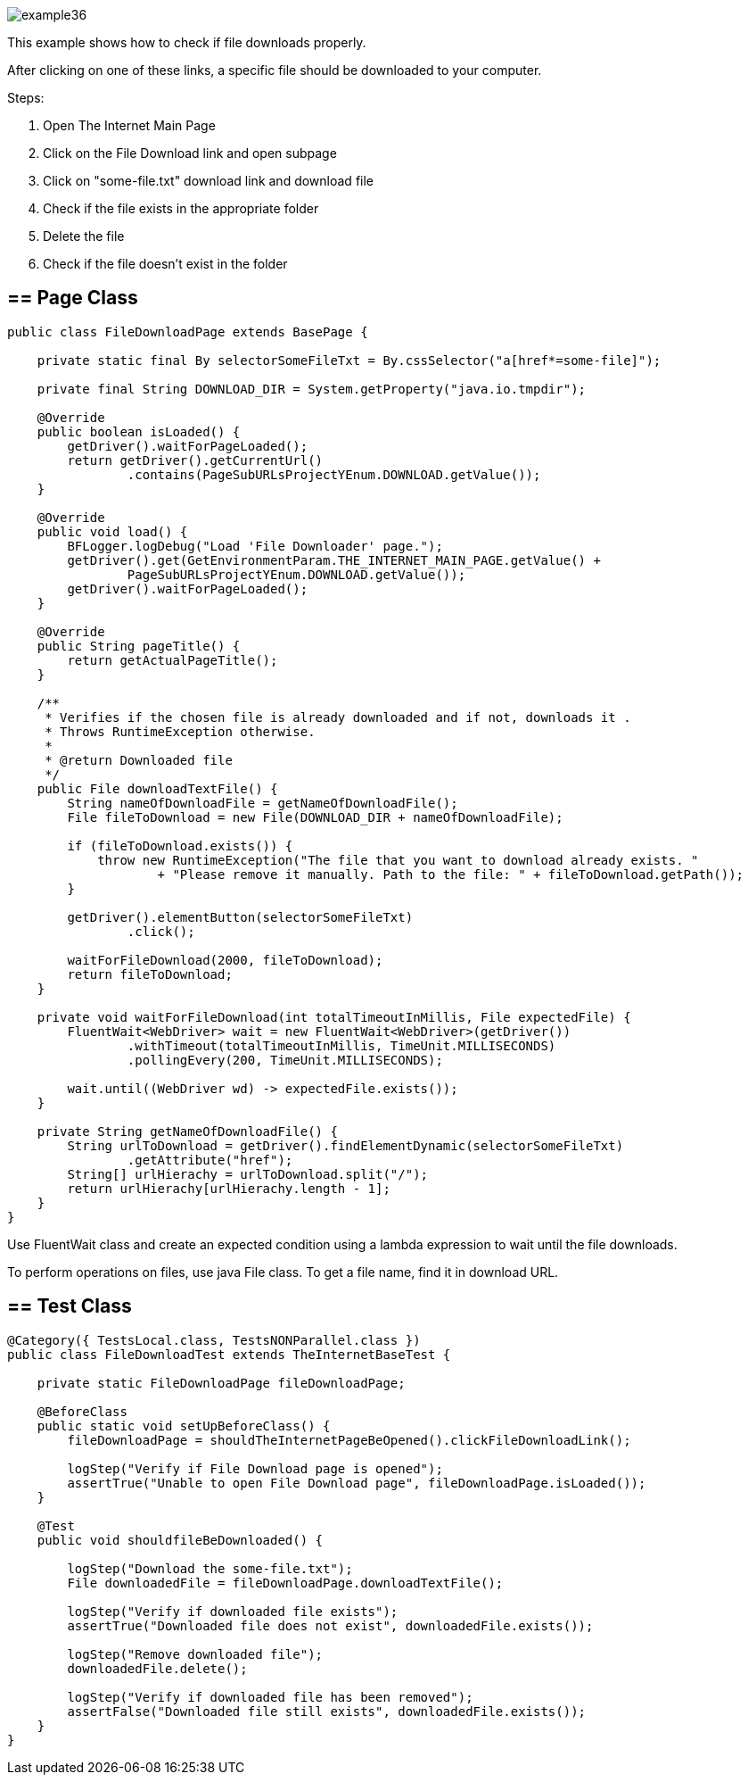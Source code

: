 image::images/example36.png[]

This example shows how to check if file downloads properly.

After clicking on one of these links, a specific file should be downloaded to your computer. 

Steps: 

1. Open The Internet Main Page 
2. Click on the File Download link and open subpage 
3. Click on "some-file.txt" download link and download file 
4. Check if the file exists in the appropriate folder 
5. Delete the file 
6. Check if the file doesn't exist in the folder 

== == Page Class

----
public class FileDownloadPage extends BasePage {

    private static final By selectorSomeFileTxt = By.cssSelector("a[href*=some-file]");

    private final String DOWNLOAD_DIR = System.getProperty("java.io.tmpdir");

    @Override
    public boolean isLoaded() {
        getDriver().waitForPageLoaded();
        return getDriver().getCurrentUrl()
                .contains(PageSubURLsProjectYEnum.DOWNLOAD.getValue());
    }

    @Override
    public void load() {
        BFLogger.logDebug("Load 'File Downloader' page.");
        getDriver().get(GetEnvironmentParam.THE_INTERNET_MAIN_PAGE.getValue() +
                PageSubURLsProjectYEnum.DOWNLOAD.getValue());
        getDriver().waitForPageLoaded();
    }

    @Override
    public String pageTitle() {
        return getActualPageTitle();
    }

    /**
     * Verifies if the chosen file is already downloaded and if not, downloads it . 
     * Throws RuntimeException otherwise.
     *
     * @return Downloaded file
     */
    public File downloadTextFile() {
        String nameOfDownloadFile = getNameOfDownloadFile();
        File fileToDownload = new File(DOWNLOAD_DIR + nameOfDownloadFile);

        if (fileToDownload.exists()) {
            throw new RuntimeException("The file that you want to download already exists. "
                    + "Please remove it manually. Path to the file: " + fileToDownload.getPath());
        }

        getDriver().elementButton(selectorSomeFileTxt)
                .click();

        waitForFileDownload(2000, fileToDownload);
        return fileToDownload;
    }

    private void waitForFileDownload(int totalTimeoutInMillis, File expectedFile) {
        FluentWait<WebDriver> wait = new FluentWait<WebDriver>(getDriver())
                .withTimeout(totalTimeoutInMillis, TimeUnit.MILLISECONDS)
                .pollingEvery(200, TimeUnit.MILLISECONDS);

        wait.until((WebDriver wd) -> expectedFile.exists());
    }

    private String getNameOfDownloadFile() {
        String urlToDownload = getDriver().findElementDynamic(selectorSomeFileTxt)
                .getAttribute("href");
        String[] urlHierachy = urlToDownload.split("/");
        return urlHierachy[urlHierachy.length - 1];
    }
}
----

Use FluentWait class and create an expected condition using a lambda expression to wait until the file downloads. 

To perform operations on files, use java File class. To get a file name, find it in download URL.

== == Test Class

----
@Category({ TestsLocal.class, TestsNONParallel.class })
public class FileDownloadTest extends TheInternetBaseTest {

    private static FileDownloadPage fileDownloadPage;

    @BeforeClass
    public static void setUpBeforeClass() {
        fileDownloadPage = shouldTheInternetPageBeOpened().clickFileDownloadLink();

        logStep("Verify if File Download page is opened");
        assertTrue("Unable to open File Download page", fileDownloadPage.isLoaded());
    }

    @Test
    public void shouldfileBeDownloaded() {

        logStep("Download the some-file.txt");
        File downloadedFile = fileDownloadPage.downloadTextFile();

        logStep("Verify if downloaded file exists");
        assertTrue("Downloaded file does not exist", downloadedFile.exists());

        logStep("Remove downloaded file");
        downloadedFile.delete();

        logStep("Verify if downloaded file has been removed");
        assertFalse("Downloaded file still exists", downloadedFile.exists());
    }
}
----
